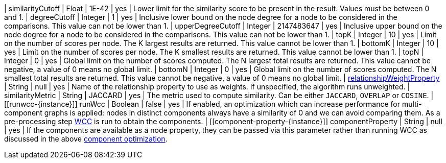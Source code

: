 | similarityCutoff                                                                 | Float   | 1E-42   | yes      | Lower limit for the similarity score to be present in the result.
Values must be between 0 and 1.
| degreeCutoff                                                                     | Integer | 1       | yes      | Inclusive lower bound on the node degree for a node to be considered in the comparisons.
This value can not be lower than 1.
| upperDegreeCutoff                                                                     | Integer | 2147483647       | yes      | Inclusive upper bound on the node degree for a node to be considered in the comparisons.
This value can not be lower than 1.
| topK                                                                             | Integer | 10      | yes      | Limit on the number of scores per node.
The K largest results are returned.
This value cannot be lower than 1.
| bottomK                                                                          | Integer | 10      | yes      | Limit on the number of scores per node.
The K smallest results are returned.
This value cannot be lower than 1.
| topN                                                                             | Integer | 0       | yes      | Global limit on the number of scores computed.
The N largest total results are returned.
This value cannot be negative, a value of 0 means no global limit.
| bottomN                                                                          | Integer | 0       | yes      | Global limit on the number of scores computed.
The N smallest total results are returned.
This value cannot be negative, a value of 0 means no global limit.
| xref:common-usage/running-algos.adoc#common-configuration-relationship-weight-property[relationshipWeightProperty] | String  | null    | yes      | Name of the relationship property to use as weights.
If unspecified, the algorithm runs unweighted.
| similarityMetric
| String | JACCARD       | yes      |  The metric used to compute similarity.
Can be either `JACCARD`, `OVERLAP` or `COSINE`.
| [[runwcc-{instance}]] runWcc                                       | Boolean | false   | yes      | If enabled, an optimization which can increase performance for multi-component graphs is applied:  nodes in  distinct components always have a similarity of 0 and we can avoid comparing them.
As a pre-processing step xref:algorithms/wcc.adoc[WCC] is run to obtain the components.
| [[component-property-{instance}]] componentProperty                                         | String  | null    | yes      | If the components are available as a node property, they can be passed via this parameter rather than running WCC as discussed in the above  xref:#runwcc-{instance} [component optimization].
